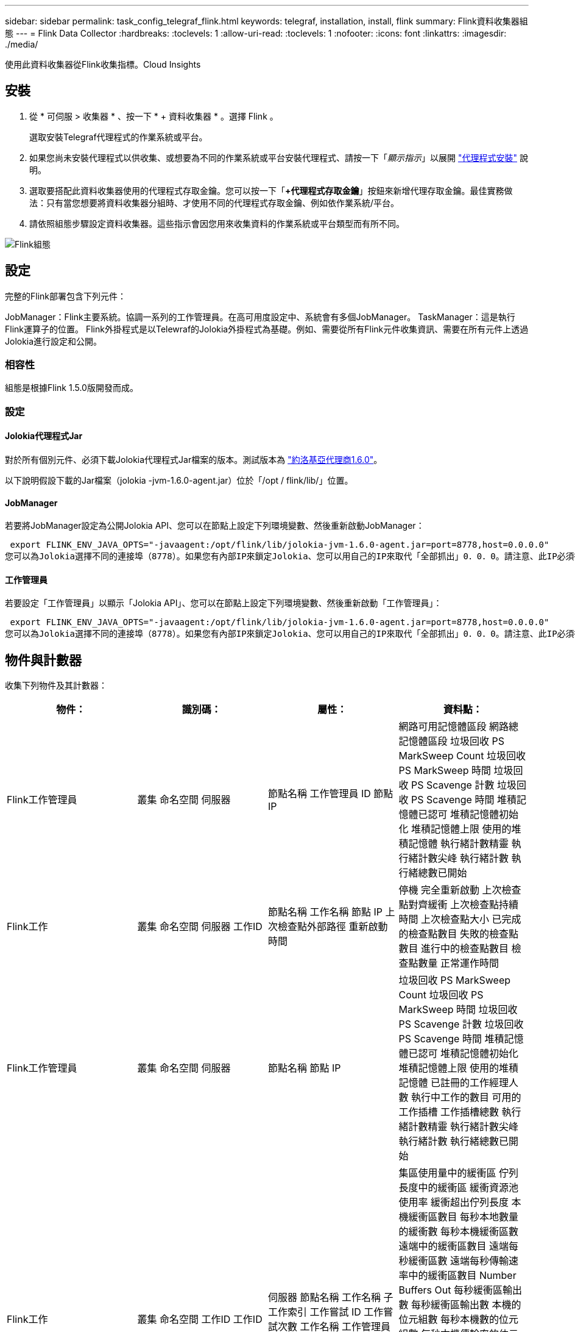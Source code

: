 ---
sidebar: sidebar 
permalink: task_config_telegraf_flink.html 
keywords: telegraf, installation, install, flink 
summary: Flink資料收集器組態 
---
= Flink Data Collector
:hardbreaks:
:toclevels: 1
:allow-uri-read: 
:toclevels: 1
:nofooter: 
:icons: font
:linkattrs: 
:imagesdir: ./media/


[role="lead"]
使用此資料收集器從Flink收集指標。Cloud Insights



== 安裝

. 從 * 可伺服 > 收集器 * 、按一下 * + 資料收集器 * 。選擇 Flink 。
+
選取安裝Telegraf代理程式的作業系統或平台。

. 如果您尚未安裝代理程式以供收集、或想要為不同的作業系統或平台安裝代理程式、請按一下「_顯示指示_」以展開 link:task_config_telegraf_agent.html["代理程式安裝"] 說明。
. 選取要搭配此資料收集器使用的代理程式存取金鑰。您可以按一下「*+代理程式存取金鑰*」按鈕來新增代理存取金鑰。最佳實務做法：只有當您想要將資料收集器分組時、才使用不同的代理程式存取金鑰、例如依作業系統/平台。
. 請依照組態步驟設定資料收集器。這些指示會因您用來收集資料的作業系統或平台類型而有所不同。


image:FlinkDCConfigWindows.png["Flink組態"]



== 設定

完整的Flink部署包含下列元件：

JobManager：Flink主要系統。協調一系列的工作管理員。在高可用度設定中、系統會有多個JobManager。
TaskManager：這是執行Flink運算子的位置。
Flink外掛程式是以Telewraf的Jolokia外掛程式為基礎。例如、需要從所有Flink元件收集資訊、需要在所有元件上透過Jolokia進行設定和公開。



=== 相容性

組態是根據Flink 1.5.0版開發而成。



=== 設定



==== Jolokia代理程式Jar

對於所有個別元件、必須下載Jolokia代理程式Jar檔案的版本。測試版本為 link:https://jolokia.org/download.html["約洛基亞代理商1.6.0"]。

以下說明假設下載的Jar檔案（jolokia -jvm-1.6.0-agent.jar）位於「/opt / flink/lib/」位置。



==== JobManager

若要將JobManager設定為公開Jolokia API、您可以在節點上設定下列環境變數、然後重新啟動JobManager：

 export FLINK_ENV_JAVA_OPTS="-javaagent:/opt/flink/lib/jolokia-jvm-1.6.0-agent.jar=port=8778,host=0.0.0.0"
您可以為Jolokia選擇不同的連接埠（8778）。如果您有內部IP來鎖定Jolokia、您可以用自己的IP來取代「全部抓出」0．0．0。請注意、此IP必須從遠端工作人員外掛程式存取。



==== 工作管理員

若要設定「工作管理員」以顯示「Jolokia API」、您可以在節點上設定下列環境變數、然後重新啟動「工作管理員」：

 export FLINK_ENV_JAVA_OPTS="-javaagent:/opt/flink/lib/jolokia-jvm-1.6.0-agent.jar=port=8778,host=0.0.0.0"
您可以為Jolokia選擇不同的連接埠（8778）。如果您有內部IP來鎖定Jolokia、您可以用自己的IP來取代「全部抓出」0．0．0。請注意、此IP必須從遠端工作人員外掛程式存取。



== 物件與計數器

收集下列物件及其計數器：

[cols="<.<,<.<,<.<,<.<"]
|===
| 物件： | 識別碼： | 屬性： | 資料點： 


| Flink工作管理員 | 叢集
命名空間
伺服器 | 節點名稱
工作管理員 ID
節點 IP | 網路可用記憶體區段
網路總記憶體區段
垃圾回收 PS MarkSweep Count
垃圾回收 PS MarkSweep 時間
垃圾回收 PS Scavenge 計數
垃圾回收 PS Scavenge 時間
堆積記憶體已認可
堆積記憶體初始化
堆積記憶體上限
使用的堆積記憶體
執行緒計數精靈
執行緒計數尖峰
執行緒計數
執行緒總數已開始 


| Flink工作 | 叢集
命名空間
伺服器
工作ID | 節點名稱
工作名稱
節點 IP
上次檢查點外部路徑
重新啟動時間 | 停機
完全重新啟動
上次檢查點對齊緩衝
上次檢查點持續時間
上次檢查點大小
已完成的檢查點數目
失敗的檢查點數目
進行中的檢查點數目
檢查點數量
正常運作時間 


| Flink工作管理員 | 叢集
命名空間
伺服器 | 節點名稱
節點 IP | 垃圾回收 PS MarkSweep Count
垃圾回收 PS MarkSweep 時間
垃圾回收 PS Scavenge 計數
垃圾回收 PS Scavenge 時間
堆積記憶體已認可
堆積記憶體初始化
堆積記憶體上限
使用的堆積記憶體
已註冊的工作經理人數
執行中工作的數目
可用的工作插槽
工作插槽總數
執行緒計數精靈
執行緒計數尖峰
執行緒計數
執行緒總數已開始 


| Flink工作 | 叢集
命名空間
工作ID
工作ID | 伺服器
節點名稱
工作名稱
子工作索引
工作嘗試 ID
工作嘗試次數
工作名稱
工作管理員 ID
節點 IP
目前輸入浮水印 | 集區使用量中的緩衝區
佇列長度中的緩衝區
緩衝資源池使用率
緩衝超出佇列長度
本機緩衝區數目
每秒本地數量的緩衝數
每秒本機緩衝區數
遠端中的緩衝區數目
遠端每秒緩衝區數
遠端每秒傳輸速率中的緩衝區數目
Number Buffers Out
每秒緩衝區輸出數
每秒緩衝區輸出數
本機的位元組數
每秒本機數的位元組數
每秒本機傳輸率的位元組數
遠端中的位元組數
每秒遠端計數中的位元組數
遠端每秒傳輸速率中的位元組數
輸出位元組數
每秒輸出數位元組數
每秒輸出的位元組數
中的記錄數
每秒記錄數
每秒記錄數
號碼記錄輸出
每秒輸出的記錄數
每秒輸出次數記錄 


| Flink工作操作員 | 叢集
命名空間
工作ID
營運者 ID
工作ID | 伺服器
節點名稱
工作名稱
營運者名稱
子工作索引
工作嘗試 ID
工作嘗試次數
工作名稱
工作管理員 ID
節點 IP | 目前輸入浮水印
目前輸出浮水印
中的記錄數
每秒記錄數
每秒記錄數
號碼記錄輸出
每秒輸出的記錄數
每秒輸出次數記錄
遺失的延遲記錄數
指派的分割區
位元組使用率
平均提交延遲
最大提交延遲
提交率
認可失敗
認可成功
連線關閉率
連線計數
連線建立率
數
平均擷取延遲
擷取最長延遲
擷取速率
平均擷取大小
擷取大小上限
平均擷取節流時間
擷取最大節流時間
心跳速率
傳入位元組速率
IO 比率
IO 時間平均（ ns ）
IO 等待比率
IO 平均等待時間（ ns ）
加入率
平均加入時間
上一次心跳前
網路 IO 速率
傳出位元組速率
記錄使用率
記錄延遲上限
每個要求的記錄平均
要求率
平均要求大小
要求大小上限
回應率
選擇速率
同步速度
平均同步時間
活動訊號回應時間上限
最長加入時間
同步時間上限 
|===


== 疑難排解

如需其他資訊、請參閱 link:concept_requesting_support.html["支援"] 頁面。
